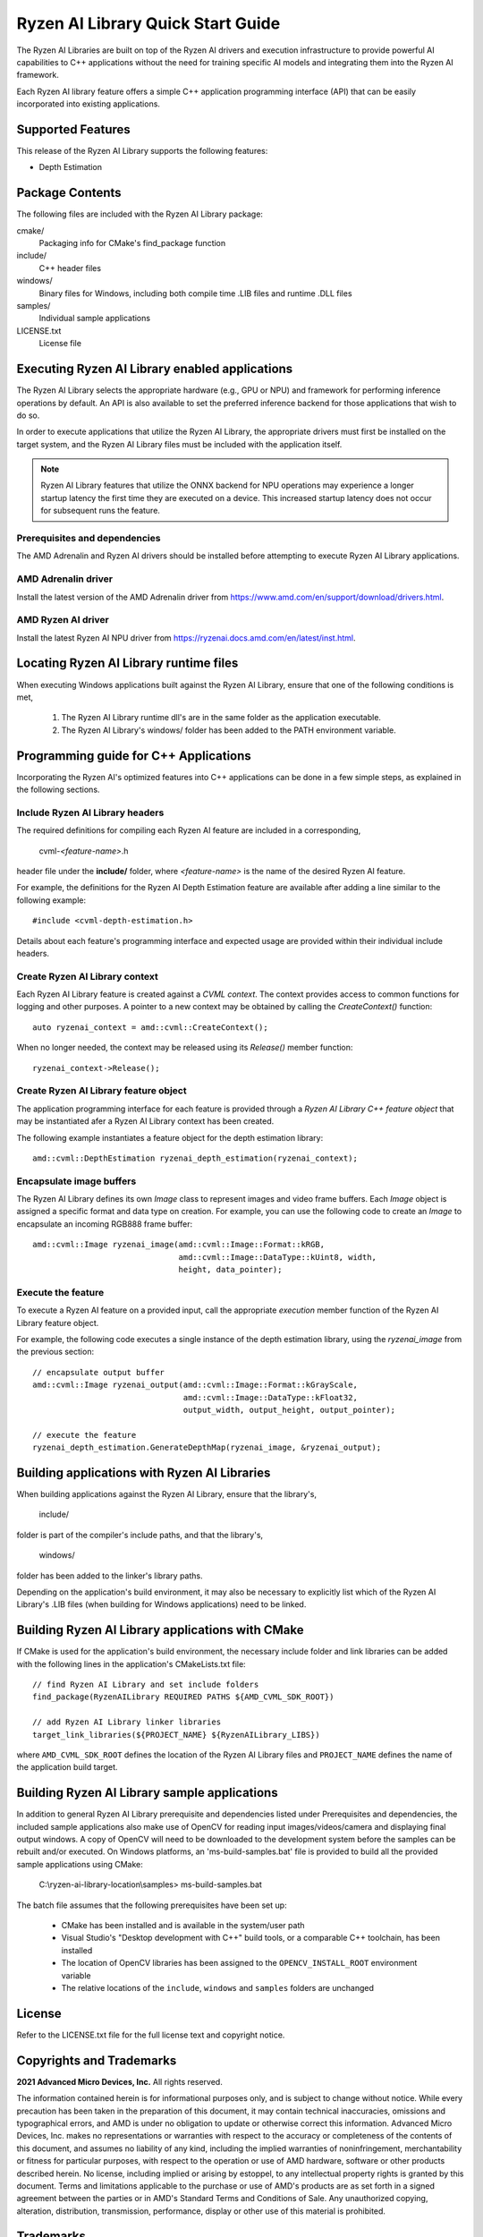 .. Copyright (C) 2023-2025 Advanced Micro Devices, Inc. All rights reserved.

##################################
Ryzen AI Library Quick Start Guide
##################################

The Ryzen AI Libraries are built on top of the Ryzen AI drivers and execution infrastructure to provide powerful AI capabilities to C++ applications without the need for training specific AI models and integrating them into the Ryzen AI framework.

Each Ryzen AI library feature offers a simple C++ application programming interface (API) that can be easily incorporated into existing applications.

******************
Supported Features
******************
This release of the Ryzen AI Library supports the following features:

- Depth Estimation

****************
Package Contents
****************

The following files are included with the Ryzen AI Library package:

cmake/
  Packaging info for CMake's find_package function
include/
  C++ header files
windows/
  Binary files for Windows, including both compile time .LIB files and runtime .DLL files
samples/
  Individual sample applications
LICENSE.txt
  License file

***********************************************
Executing Ryzen AI Library enabled applications
***********************************************
The Ryzen AI Library selects the appropriate hardware (e.g., GPU or NPU) and framework for performing inference operations by default. An API is also available to set the preferred inference backend for those applications that wish to do so.
 
In order to execute applications that utilize the Ryzen AI Library, the appropriate drivers must first be installed on the target system, and the Ryzen AI Library files must be included with the application itself.

.. note::
  Ryzen AI Library features that utilize the ONNX backend for NPU operations may experience a longer startup latency the first time they are executed on a device. This increased startup latency does not occur for
  subsequent runs the feature.

Prerequisites and dependencies
==============================
The AMD Adrenalin and Ryzen AI drivers should be installed before attempting to execute Ryzen AI Library applications.

AMD Adrenalin driver
====================
Install the latest version of the AMD Adrenalin driver from https://www.amd.com/en/support/download/drivers.html.

AMD Ryzen AI driver
===================
Install the latest Ryzen AI NPU driver from https://ryzenai.docs.amd.com/en/latest/inst.html.

***************************************
Locating Ryzen AI Library runtime files
***************************************
When executing Windows applications built against the Ryzen AI Library, ensure that one of the following conditions is met,

  1. The Ryzen AI Library runtime dll's are in the same folder as the application executable.
  2. The Ryzen AI Library's windows/ folder has been added to the PATH environment variable.

**************************************
Programming guide for C++ Applications
**************************************
Incorporating the Ryzen AI's optimized features into C++ applications can be
done in a few simple steps, as explained in the following sections.

Include Ryzen AI Library headers
================================
The required definitions for compiling each Ryzen AI feature are included in a
corresponding,

  cvml-*<feature-name>*.h

header file under the **include/** folder, where *<feature-name>* is the name
of the desired Ryzen AI feature.

For example, the definitions for the Ryzen AI Depth Estimation feature are
available after adding a line similar to the following example::

  #include <cvml-depth-estimation.h>

Details about each feature's programming interface and expected usage are
provided within their individual include headers.

Create Ryzen AI Library context
===============================
Each Ryzen AI Library feature is created against a *CVML context*. The context provides access to common functions for logging and other purposes. A pointer to a new
context may be obtained by calling the *CreateContext()* function::

  auto ryzenai_context = amd::cvml::CreateContext();

When no longer needed, the context may be released using its *Release()*
member function::

  ryzenai_context->Release();

Create Ryzen AI Library feature object
======================================
The application programming interface for each feature is provided through a
*Ryzen AI Library C++ feature object* that may be instantiated afer a
Ryzen AI Library context has been created.

The following example instantiates a feature object for the depth estimation
library::

  amd::cvml::DepthEstimation ryzenai_depth_estimation(ryzenai_context);

Encapsulate image buffers
=========================
The Ryzen AI Library defines its own *Image* class to represent images
and video frame buffers. Each *Image* object is assigned a specific format
and data type on creation. For example, you can use the following code to create an *Image* to encapsulate an incoming
RGB888 frame buffer::

  amd::cvml::Image ryzenai_image(amd::cvml::Image::Format::kRGB,
                                 amd::cvml::Image::DataType::kUint8, width,
                                 height, data_pointer);

Execute the feature
===================
To execute a Ryzen AI feature on a provided input, call the appropriate
*execution* member function of the Ryzen AI Library feature object.

For example, the following code executes a single instance of the depth
estimation library, using the *ryzenai_image* from the previous section::

  // encapsulate output buffer
  amd::cvml::Image ryzenai_output(amd::cvml::Image::Format::kGrayScale,
                                  amd::cvml::Image::DataType::kFloat32,
                                  output_width, output_height, output_pointer);

  // execute the feature
  ryzenai_depth_estimation.GenerateDepthMap(ryzenai_image, &ryzenai_output);

*********************************************
Building applications with Ryzen AI Libraries
*********************************************
When building applications against the Ryzen AI Library, ensure that the
library's,

  include/

folder is part of the compiler's include paths, and that the library's,

  windows/

folder has been added to the linker's library paths.

Depending on the application's build environment, it may also be necessary to explicitly list which of the Ryzen AI Library's .LIB files (when building for Windows applications) need to be linked.

*************************************************
Building Ryzen AI Library applications with CMake
*************************************************
If CMake is used for the application's build environment, the necessary include folder and link libraries can be added with the following lines in the application's CMakeLists.txt file::

  // find Ryzen AI Library and set include folders
  find_package(RyzenAILibrary REQUIRED PATHS ${AMD_CVML_SDK_ROOT})

  // add Ryzen AI Library linker libraries
  target_link_libraries(${PROJECT_NAME} ${RyzenAILibrary_LIBS})

where ``AMD_CVML_SDK_ROOT`` defines the location of the Ryzen AI Library files and ``PROJECT_NAME`` defines the name of the application build target.

*********************************************
Building Ryzen AI Library sample applications
*********************************************
In addition to general Ryzen AI Library prerequisite and dependencies listed under Prerequisites and dependencies, the included sample applications also make use of OpenCV for reading input images/videos/camera and displaying final output windows. A copy of OpenCV will need to be downloaded to the development system before the samples can be rebuilt and/or executed.
On Windows platforms, an 'ms-build-samples.bat' file is provided to build all the provided sample applications using CMake:
  
  C:\\ryzen-ai-library-location\\samples> ms-build-samples.bat

The batch file assumes that the following prerequisites have been set up:

  - CMake has been installed and is available in the system/user path
  - Visual Studio's "Desktop development with C++" build tools, or a comparable C++ toolchain, has been installed
  - The location of OpenCV libraries has been assigned to the ``OPENCV_INSTALL_ROOT`` environment variable
  - The relative locations of the ``include``, ``windows`` and ``samples`` folders are unchanged

*******
License
*******
Refer to the LICENSE.txt file for the full license text and copyright notice.

*************************
Copyrights and Trademarks
*************************
**2021 Advanced Micro Devices, Inc.** All rights reserved.

The information contained herein is for informational purposes only, and is subject to change without notice. While every precaution has been taken in the preparation of this document, it may contain technical inaccuracies, omissions and typographical errors, and AMD is under no obligation to update or otherwise correct this information. Advanced Micro Devices, Inc. makes no representations or warranties with respect to the accuracy or completeness of the contents of this document, and assumes no liability of any kind, including the implied warranties of noninfringement, merchantability or fitness for particular purposes, with respect to the operation or use of AMD hardware, software or other products described herein. No license, including implied or arising by estoppel, to any intellectual property rights is granted by this document. Terms and limitations applicable to the purchase or use of AMD's products are as set forth in a signed agreement between the parties or in AMD's Standard Terms and Conditions of Sale. Any unauthorized copying, alteration, distribution, transmission, performance, display or other use of this material is prohibited.

**********
Trademarks
**********

AMD, the AMD Arrow logo, AMD AllDay, AMD Virtualization, AMD-V, PowerPlay, Vari-Bright, and combinations thereof are trademarks of Advanced Micro Devices, Inc. Other product names used in this publication are for identification purposes only and may be trademarks of their respective companies.

Dolby is a trademark of Dolby Laboratories.

HDMI is a trademark of HDMI Licensing, LLC.

HyperTransport is a licensed trademark of the HyperTransport Technology Consortium.

Microsoft, Windows, Windows Vista, and DirectX are registered trademarks of Microsoft Corporation in the US and/or other countries.

PCIe is a registered trademark of PCI-Special Interest Group (PCI-SIG).

USB Type-C ® and USB-C ® are registered trademarks of USB Implementers Forum.

**Dolby Laboratories, Inc.**

Manufactured under license from Dolby Laboratories.

**Rovi Corporation**

This device is protected by U.S. patents and other intellectual property rights. The use of Rovi Corporation's copy protection technology in the device must be authorized by Rovi Corporation and is intended for home and other limited pay-per-view uses only, unless otherwise authorized in writing by Rovi Corporation.

Reverse engineering or disassembly is prohibited.

USE OF THIS PRODUCT IN ANY MANNER THAT COMPLIES WITH THE MPEG ACTUAL OR DE FACTO VIDEO AND/OR AUDIO STANDARDS IS EXPRESSLY PROHIBITED WITHOUT ALL NECESSARY LICENSES UNDER APPLICABLE PATENTS. SUCH LICENSES MAY BE ACQUIRED FROM VARIOUS THIRD PARTIES INCLUDING, BUT NOT LIMITED TO, IN THE MPEG PATENT PORTFOLIO, WHICH LICENSE IS AVAILABLE FROM MPEG LA, L.L.C., 6312 S. FIDDLERS GREEN CIRCLE, SUITE 400E, GREENWOOD VILLAGE, COLORADO 80111.

**xtensor, xtl, xsimd**

Copyright (c) 2016, Johan Mabille, Sylvain Corlay and Wolf Vollprecht Copyright (c) 2016, QuantStack All rights reserved.

Redistribution and use in source and binary forms, with or without modification, are permitted provided that the following conditions are met:

Redistributions of source code must retain the above copyright notice, this list of conditions and the following disclaimer.
Redistributions in binary form must reproduce the above copyright notice, this list of conditions and the following disclaimer in the documentation and/or other materials provided with the distribution.
Neither the name of the copyright holder nor the names of its contributors may be used to endorse or promote products derived from this software without specific prior written permission.
THIS SOFTWARE IS PROVIDED BY THE COPYRIGHT HOLDERS AND CONTRIBUTORS "AS IS" AND ANY EXPRESS OR IMPLIED WARRANTIES, INCLUDING, BUT NOT LIMITED TO, THE IMPLIED WARRANTIES OF MERCHANTABILITY AND FITNESS FOR A PARTICULAR PURPOSE ARE DISCLAIMED. IN NO EVENT SHALL THE COPYRIGHT HOLDER OR CONTRIBUTORS BE LIABLE FOR ANY DIRECT, INDIRECT, INCIDENTAL, SPECIAL, EXEMPLARY, OR CONSEQUENTIAL DAMAGES (INCLUDING, BUT NOT LIMITED TO, PROCUREMENT OF SUBSTITUTE GOODS OR SERVICES; LOSS OF USE, DATA, OR PROFITS; OR BUSINESS INTERRUPTION) HOWEVER CAUSED AND ON ANY THEORY OF LIABILITY, WHETHER IN CONTRACT, STRICT LIABILITY, OR TORT (INCLUDING NEGLIGENCE OR OTHERWISE) ARISING IN ANY WAY OUT OF THE USE OF THIS SOFTWARE, EVEN IF ADVISED OF THE POSSIBILITY OF SUCH DAMAGE.

..
  ------------

  #####################################
  License
  #####################################

  Ryzen AI is licensed under MIT License. Refer to the LICENSE file for the full license text and copyright notice.
